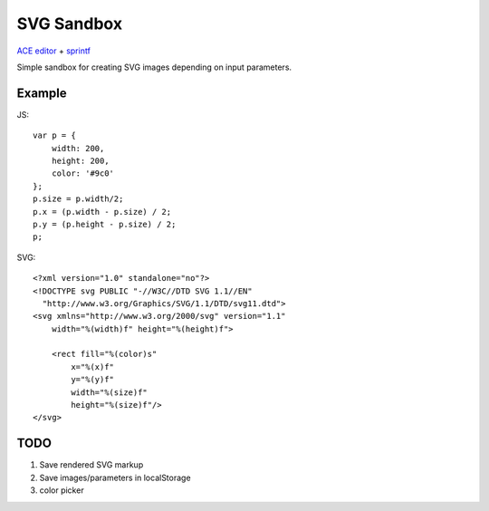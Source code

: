 ===========
SVG Sandbox
===========

`ACE editor <https://github.com/ajaxorg/ace>`_ + `sprintf <http://www.diveintojavascript.com/projects/javascript-sprintf>`_

Simple sandbox for creating SVG images depending on input parameters.

Example
-------

JS:

::

    var p = {
        width: 200,
        height: 200,
        color: '#9c0'
    };
    p.size = p.width/2;
    p.x = (p.width - p.size) / 2;
    p.y = (p.height - p.size) / 2;
    p;

SVG:

::

    <?xml version="1.0" standalone="no"?>
    <!DOCTYPE svg PUBLIC "-//W3C//DTD SVG 1.1//EN" 
      "http://www.w3.org/Graphics/SVG/1.1/DTD/svg11.dtd">
    <svg xmlns="http://www.w3.org/2000/svg" version="1.1"
        width="%(width)f" height="%(height)f">

        <rect fill="%(color)s"
            x="%(x)f"
            y="%(y)f"
            width="%(size)f"
            height="%(size)f"/>
    </svg>

TODO
----

#. Save rendered SVG markup
#. Save images/parameters in localStorage
#. color picker
